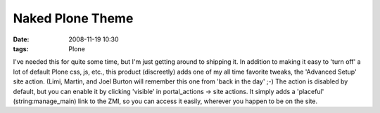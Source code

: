 Naked Plone Theme
================================================================================

:date: 2008-11-19 10:30
:tags: Plone

I've needed this for quite some time, but I'm just getting around to shipping it. In addition to making it easy to 'turn off' a lot of default Plone css, js, etc., this product (discreetly) adds one of my all time favorite tweaks, the 'Advanced Setup' site action. (Limi, Martin, and Joel Burton will remember this one from 'back in the day' ;-) The action is disabled by default, but you can enable it by clicking 'visible' in portal\_actions -> site actions. It simply adds a 'placeful' (string:manage\_main) link to the ZMI, so you can access it easily, wherever you happen to be on the site.
